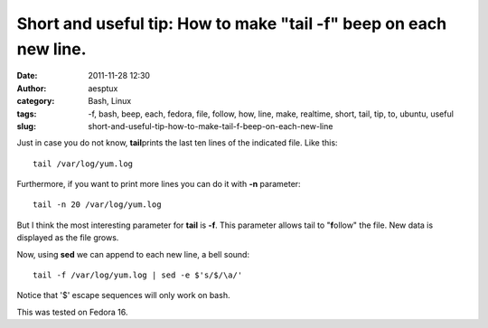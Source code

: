 Short and useful tip: How to make "tail -f" beep on each new line.
##################################################################
:date: 2011-11-28 12:30
:author: aesptux
:category: Bash, Linux
:tags: -f, bash, beep, each, fedora, file, follow, how, line, make, realtime, short, tail, tip, to, ubuntu, useful
:slug: short-and-useful-tip-how-to-make-tail-f-beep-on-each-new-line

Just in case you do not know, **tail**\ prints the last ten lines of the
indicated file. Like this:

::

    tail /var/log/yum.log

Furthermore, if you want to print more lines you can do it with
**-n** parameter:

::

    tail -n 20 /var/log/yum.log

But I think the most interesting parameter for **tail** is **-f**. This
parameter allows tail to "**f**\ ollow" the file. New data is displayed
as the file grows.

Now, using **sed** we can append to each new line, a bell sound:

::

    tail -f /var/log/yum.log | sed -e $'s/$/\a/'

Notice that '$' escape sequences will only work on bash.

This was tested on Fedora 16.


